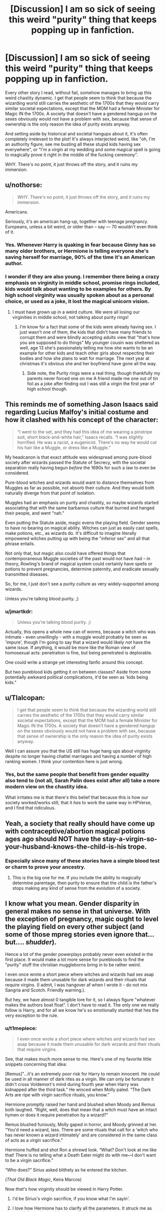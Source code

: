 #+TITLE: [Discussion] I am so sick of seeing this weird "purity" thing that keeps popping up in fanfiction.

* [Discussion] I am so sick of seeing this weird "purity" thing that keeps popping up in fanfiction.
:PROPERTIES:
:Author: RisingSunsets
:Score: 38
:DateUnix: 1481161253.0
:DateShort: 2016-Dec-08
:FlairText: Discussion
:END:
Every other story I read, without fail, somehow manages to bring up this weird chastity dynamic. I get that people seem to think that because the wizarding world still carries the aesthetic of the 1700s that they would carry similar societal expectations, except that the MOM had a female Minister for Magic IN the 1700s. A society that doesn't have a gendered hangup on the sexes obviously would not have a problem with sex, because that sense of ownership is the only reason the idea of purity exists anyway.

And setting aside by historical and societal hangups about it, it's often completely irrelevant to the plot! It's always interjected weird, like "oh, I'm an authority figure, see me busting all these stupid kids having sex everywhere", or "I'm a virgin at my wedding and some magical spell is going to magically prove it right in the middle of the fucking ceremony".

WHY. There's no point, it just throws off the story, and it ruins my immersion.


** u/nothorse:
#+begin_quote
  WHY. There's no point, it just throws off the story, and it ruins my immersion.
#+end_quote

Americans.

Seriously, it's an american hang-up, together with teenage pregnancy. Europeans, unless a bit weird, or older than -- say --- 70 wouldn't even think of it.
:PROPERTIES:
:Author: nothorse
:Score: 45
:DateUnix: 1481185348.0
:DateShort: 2016-Dec-08
:END:

*** Yes. Whenever Harry is quaking in fear because Ginny has so many older brothers, or Hermione is telling everyone she's saving herself for marriage, 90% of the time it's an American author.
:PROPERTIES:
:Author: FloreatCastellum
:Score: 38
:DateUnix: 1481186576.0
:DateShort: 2016-Dec-08
:END:


*** I wonder if they are also young. I remember there being a crazy emphasis on virginity in middle school, promise rings included, kids would talk about wanting to be examples for others. By high school virginity was usually spoken about as a personal choice, or used as a joke, it lost the magical unicorn vision.
:PROPERTIES:
:Author: papercuts187
:Score: 10
:DateUnix: 1481226438.0
:DateShort: 2016-Dec-08
:END:

**** I must have grown up in a weird culture. We were all losing our virginities in middle school, not talking about purity rings!
:PROPERTIES:
:Score: 3
:DateUnix: 1481227162.0
:DateShort: 2016-Dec-08
:END:

***** I'm know for a fact that some of the kids were already having sex. I just wasn't one of them, the kids that didn't have many friends to corrupt them and were blindly accepting adults view that "that's how you are supposed to do things" My younger cousin was sheltered as well, age 13 she's passionately telling me how she wants to be an example for other kids and teach other girls about respecting their bodies and how she plans to wait for marriage. The next year at christmas it's obvious she and her boyfriend have gone all the way.
:PROPERTIES:
:Author: papercuts187
:Score: 4
:DateUnix: 1481227762.0
:DateShort: 2016-Dec-08
:END:

****** Side note, the Purity rings were a real thing, though thankfully my parents never forced one on me A friend made me one out of tin foil as a joke after finding out I was still a virgin the first year of high school though.
:PROPERTIES:
:Author: papercuts187
:Score: 1
:DateUnix: 1481227896.0
:DateShort: 2016-Dec-08
:END:


** This reminds me of something Jason Isaacs said regarding Lucius Malfoy's initial costume and how it clashed with his concept of the character:

#+begin_quote
  “I went to the set, and they had this idea of me wearing a pinstripe suit, short black-and-white hair,” Isaacs recalls. “I was slightly horrified. He was a racist, a eugenicist. There's no way he would cut his hair like a Muggle, or dress like a Muggle.”
#+end_quote

My headcanon is that exact attitude was widespread among pure-blood society after wizards passed the Statute of Secrecy, with the societal separation really having begun /before/ the 1690s for such a law to even be considered.

Pure-blood witches and wizards would want to distance themselves from Muggles as far as possible, not absorb their culture. And they would both naturally diverge from that point of isolation.

Muggles had an emphasis on purity and chastity, so maybe wizards started associating that with the same barbarous culture that burned and hanged their people, and went "nah."

Even putting the Statute aside, magic evens the playing field. Gender seems to have no bearing on magical ability. Witches can just as easily cast spells, make potions, etc., as wizards do. It's difficult to imagine literally empowered witches putting up with being the "inferior sex" and all that phrase entails.

Not only that, but magic also could have offered things that contemporaneous Muggle societies of the past would not have had -- in theory, Rowling's brand of magical system could certainly have spells or potions to prevent pregnancies, determine paternity, and eradicate sexually transmitted diseases.

So, for me, I just don't see a purity culture as very widely-supported among wizards.

Unless you're talking blood purity. ;)
:PROPERTIES:
:Author: mistermisstep
:Score: 18
:DateUnix: 1481200333.0
:DateShort: 2016-Dec-08
:END:

*** u/jmartkdr:
#+begin_quote
  Unless you're talking blood purity. ;)
#+end_quote

Actually, this opens a whole new can of worms, because a witch who was intimate - even unwillingly - with a muggle would probably be seen as 'impure', though I'm going to say that a wizard would likely /not/ have the same issue. If anything, it would be more like the Roman view of homosexual acts: penetration is fine, but being penetrated is deplorable.

One could write a strange yet interesting fanfic around this concept.

But two pureblood kids getting it on between classes? Aside from some potentially awkward political complications, it'd be seen as 'kids being kids."
:PROPERTIES:
:Author: jmartkdr
:Score: 8
:DateUnix: 1481216079.0
:DateShort: 2016-Dec-08
:END:


** u/Tlalcopan:
#+begin_quote
  I get that people seem to think that because the wizarding world still carries the aesthetic of the 1700s that they would carry similar societal expectations, except that the MOM had a female Minister for Magic IN the 1700s. A society that doesn't have a gendered hangup on the sexes obviously would not have a problem with sex, because that sense of ownership is the only reason the idea of purity exists anyway.
#+end_quote

Well I can assure you that the US still has huge hang ups about virginity despite no longer having chattel marriages and having a number of high ranking women. I think your contention here is just wrong.
:PROPERTIES:
:Author: Tlalcopan
:Score: 23
:DateUnix: 1481166850.0
:DateShort: 2016-Dec-08
:END:

*** Yes, but the same people that benefit from gender equality also tend to (not all, Sarah Palin does exist after all) take a more modern view on the chastity idea.

What irritates me is that there's this belief that because this is how our society worked/works still, that it /has/ to work the same way in HPVerse, and I find that ridiculous.
:PROPERTIES:
:Author: RisingSunsets
:Score: 7
:DateUnix: 1481167287.0
:DateShort: 2016-Dec-08
:END:


** Yeah, a society that really should have come up with contraceptive/abortion magical potions ages ago should NOT have the stay-a-virgin-so-your-husband-knows-the-child-is-his trope.
:PROPERTIES:
:Score: 11
:DateUnix: 1481173347.0
:DateShort: 2016-Dec-08
:END:

*** Especially since many of these stories have a simple blood test or charm to prove your ancestry.
:PROPERTIES:
:Author: Llian_Winter
:Score: 8
:DateUnix: 1481178476.0
:DateShort: 2016-Dec-08
:END:

**** This is the big one for me. If you include the ability to magically determine parentage, then purity to ensure that the child is the father's stops making any kind of sense from the evolution of a society.
:PROPERTIES:
:Author: Amnistar
:Score: 10
:DateUnix: 1481216106.0
:DateShort: 2016-Dec-08
:END:


** I know what you mean. Gender disparity in general makes no sense in that universe. With the exception of pregnancy, magic ought to level the playing field on every other subject (and some of those mpreg stories even ignore that... but.... /shudder/).

Hence a lot of the gender powerplays probably never even existed in the first place. It would make a lot more sense for purebloods to find the "purity" stuff the christian muggleborns bring in to be rather weird.

I even once wrote a short piece where witches and wizards had sex asap because it made them unusable for dark wizards and their rituals that require virgins. (I admit, I was hangover af when I wrote it - do not mix Sangria and Scotch. Friendly warning.).

But hey, we have almost 0 tangible lore for it, so I always figure "whatever makes the authors boat float". I don't have to read it. The only one we really follow is Harry, and for all we know he's so emotionally stunted that hes the very exception to the rule.
:PROPERTIES:
:Author: UndeadBBQ
:Score: 10
:DateUnix: 1481196322.0
:DateShort: 2016-Dec-08
:END:

*** u/t1mepiece:
#+begin_quote
  I even once wrote a short piece where witches and wizards had sex asap because it made them unusable for dark wizards and their rituals that require virgins.
#+end_quote

See, that makes much more sense to me. Here's one of my favorite little snippets concerning that idea:

[Remus]"...it's an extremely poor risk for Harry to remain innocent. He could be used in all manner of dark rites as a virgin. We can only be fortunate it didn't cross Voldemort's mind during fourth year when Harry was kidnapped after the third task.” He winced when Molly paled. “The Dark Arts are ripe with virgin sacrifice rituals, you know.”

Hermione promptly raised her hand and blushed when Moody and Remus both laughed. “Right, well, does that mean that a witch must have an intact hymen or does it require penetration by a wizard?”

Remus blushed furiously, Molly gaped in horror, and Moody grinned at her. “You'd need a wizard, lass. There are some rituals that call for a ‘witch who has never known a wizard intimately' and are considered in the same class of acts as a virgin sacrifice.”

Hermione huffed and shot Ron a shrewd look. “What? Don't look at me like that! There is no telling what a Death Eater might do with me---I don't want to be a virgin sacrifice.”

“Who does?” Sirius asked blithely as he entered the kitchen.

(/That Old Black Magic/, Keira Marcos)

Now /that's/ how virginity should be viewed in Harry Potter.
:PROPERTIES:
:Author: t1mepiece
:Score: 17
:DateUnix: 1481208288.0
:DateShort: 2016-Dec-08
:END:

**** I'd be Sirius's virgin sacrifice, if you know what I'm sayin'.
:PROPERTIES:
:Score: 6
:DateUnix: 1481215931.0
:DateShort: 2016-Dec-08
:END:


**** I love how Hermione has to clarify all the parameters. It struck me as exactly how she would react to that information.
:PROPERTIES:
:Author: t1mepiece
:Score: 7
:DateUnix: 1481227337.0
:DateShort: 2016-Dec-08
:END:


*** Remember that the British muggleborns might not really be that fixated on purity either. It's really mostly the US among the western world that's fixated on virginity.
:PROPERTIES:
:Author: Starfox5
:Score: 13
:DateUnix: 1481219534.0
:DateShort: 2016-Dec-08
:END:

**** "Our ancestors came to America because they couldn't handle all the hot, steamy european sex"

citation: Eurotrip
:PROPERTIES:
:Author: UndeadBBQ
:Score: 7
:DateUnix: 1481219605.0
:DateShort: 2016-Dec-08
:END:


** Yeah its even worse when a girl's virginity is presented as a kind of special gift that she can bestow upon her suitor. For some reason that idea always strikes me as particularly icky.
:PROPERTIES:
:Author: Deathcrow
:Score: 19
:DateUnix: 1481189329.0
:DateShort: 2016-Dec-08
:END:


** I don't actually run into this that often. What kind of fics do you read?
:PROPERTIES:
:Author: Triliro
:Score: 14
:DateUnix: 1481161405.0
:DateShort: 2016-Dec-08
:END:

*** Roundabout Destiny by MaryRoyale had the weird purity halo in it (along with a lot of other nameless stories I've found that involve time travel into the past). Recently I found a fic called "Nobody cared" in which (amist tons of other problems) Gryffindors are all apparently rule-breaking bullies who get their prefect duties taken away because they have sex.

There was fic, I think it was called The Problem with Purity, which made sex this super important thing, although I'm less inclined to hate it since it /was/ technically a plot point.
:PROPERTIES:
:Author: RisingSunsets
:Score: 4
:DateUnix: 1481162550.0
:DateShort: 2016-Dec-08
:END:

**** I recently tried to reread TPwP and found I couldn't do it even though I enjoyed it the first time around. A few months ago I read an article about Elizabeth Smart, how worthless she felt after being raped, and the dangers of a society that places a high value on virginity. It really changed my perspective.

Before I found fics with emphasis on physical "purity" just eye-roll inducing but now I can't even read them. In my own fic, I changed a scene where a character is able to gather a rare potion ingredient related to unicorns because he was a virgin. Instead I made it so anyone could do it so long as they were "pure of heart". It's probably extreme of me, but I refuse to write anything that implies that being a virgin makes anyone extra special. Even something as silly as being able to collect fungus growing on top of some unicorn shit in the light of the full moon.
:PROPERTIES:
:Author: silentowl
:Score: 19
:DateUnix: 1481173906.0
:DateShort: 2016-Dec-08
:END:


**** u/Haelx:
#+begin_quote
  There was fic, I think it was called The Problem with Purity, which made sex this super important thing, although I'm less inclined to hate it since it was technically a plot point.
#+end_quote

It was a plot point, but Hermione was a huge mary sue, I tend to read Hermione centric fics and have read other with army sue Hermione, but in that one it was almost unbearable. I still finished it, but I really didn't like it that much.
:PROPERTIES:
:Author: Haelx
:Score: 1
:DateUnix: 1481234515.0
:DateShort: 2016-Dec-09
:END:

***** u/Lamenardo:
#+begin_quote
  army sue
#+end_quote

I know it's a typo, but this should be a trope. The girl who comes along and builds an army and knows military tactics and wars and stuff. I could see Ginny, Padma, Susan, being Army Sues in DH, or even HBP.
:PROPERTIES:
:Author: Lamenardo
:Score: 4
:DateUnix: 1481237336.0
:DateShort: 2016-Dec-09
:END:

****** Oops, good typo yeah ! I'd like to see an army sue, generally it's Ron who gets to do the army stuff and the one I read were relatively well done but still.
:PROPERTIES:
:Author: Haelx
:Score: 2
:DateUnix: 1481241006.0
:DateShort: 2016-Dec-09
:END:

******* Indeed, but being Ron, we know he's good at chess and Quidditch strategy, but he's not a war aficionado nor a great reader. We don't know much about Ginny, so it's plausible she also can strategize, but more importantly, could become war obsessed after her Diary experience. Padma is a smart girl we know little about, so it's conceivable to invent a grandfather who was high up in an army, and that she learnt heaps about battles and weapons and the good old days. Same with Susan, I don't see Amelia being the type to refuse to tell a kid war stories, and we could pretend other family members were retired Aurors from both wars. A half-blood might have a granddad each from magical and mundane ww2, who like to swap stories and teach young Junior who lost parents in volde's war all about battles and wars and fighting.

I like this one. An orphan raised by four world war vets jointly, from both sides - three fighters and a nurse. If only I could write, and actually knew anything about the military.
:PROPERTIES:
:Author: Lamenardo
:Score: 1
:DateUnix: 1481250707.0
:DateShort: 2016-Dec-09
:END:

******** You see, this kind of answer makes me kinda want to read outside of my habitual tropes. It could be great ! Super interesting. But with fan fiction (I read HP mostly, with a bit of Marvel CU on the side, for Loki), I don't really want to read anything that doesn't involve my favorite parings, and I like somewhat uncommon stuff (Hermione, with older guys, Snape, Lucius, and more importantly Voldemort/Tom Riddle). I haven't been reading FF for a long time but I think I kinda read almost everything I could about those pairings (definitively read everything readable, and even terrible fanfics with HG/TR or LV as a main pairing). But I can't find it in myself to read anything else. I tried, and will keep reading when I think about it, that fic about Neville and Ginny and the resto of Hogwarts during their 7th year. It seemed cannon, which I don't usually read, but it's the first time something different gave me interest. I'll keep trying ! It's such a wonderful fandom with a large range of stories, I know I'm missing out, I just have to try.
:PROPERTIES:
:Author: Haelx
:Score: 1
:DateUnix: 1481251105.0
:DateShort: 2016-Dec-09
:END:


** At least I've read far more teen sex god Harry than abstinence Harry.

When it comes to H/G relationships, Ginny generally had sex with Harry before age 15.

When Draco is the main character, the story line tends to get even more smuttier.
:PROPERTIES:
:Author: InquisitorCOC
:Score: 6
:DateUnix: 1481162111.0
:DateShort: 2016-Dec-08
:END:

*** Yeah, but it usually involved either the boys or Ginny and (occasionally) Hermione. The whole virgin/whore dichotomy.
:PROPERTIES:
:Author: RisingSunsets
:Score: 2
:DateUnix: 1481162629.0
:DateShort: 2016-Dec-08
:END:


*** And then there's that story which I'm re-reading for the thousandth time where Harry gets a blowjob off Hermione, aged 11...

Yes it's The Real Us...
:PROPERTIES:
:Author: GryffindorTom
:Score: -6
:DateUnix: 1481162254.0
:DateShort: 2016-Dec-08
:END:

**** Man I couldn't even get through that once. The whole "fantasy where I explain to everyone how clever I am shitty unfunny T-shirt wearing" chapter 1 just made me gag until I quit.

If there were 11 year old blowjobs I'm doubly glad I did so.
:PROPERTIES:
:Author: metaridley18
:Score: 7
:DateUnix: 1481177221.0
:DateShort: 2016-Dec-08
:END:


**** Your username quickly makes it to the top of my list of users I will never take recommendations from.

Don't get me wrong, whatever makes you happy,...

but /holy shit/, fam, what is it with you and those super trashy fics?
:PROPERTIES:
:Author: UndeadBBQ
:Score: 6
:DateUnix: 1481196505.0
:DateShort: 2016-Dec-08
:END:

***** I don't know much about him (other than that he was one of the Author AMA people), but I read part of one of his stories in which an underage Harry rapes an underage Hermione (and is still the good guy afterwards). In context, it's supposed to be justified (part of some weird ritual to make someone a slave because Hermione interferes in his life or something) but I think that he just has a different view on a lot of stuff like that.
:PROPERTIES:
:Author: waylandertheslayer
:Score: 5
:DateUnix: 1481222415.0
:DateShort: 2016-Dec-08
:END:


***** I was being sarcastic at the time.

Or is that against Reddit law?
:PROPERTIES:
:Author: GryffindorTom
:Score: 0
:DateUnix: 1481207941.0
:DateShort: 2016-Dec-08
:END:

****** No, but its difficult to deduct from text alone.

Also, whenever I see you recommend anything, its always those cliche ridden fics. No judging, whatever gets you going, but thats my observation.
:PROPERTIES:
:Author: UndeadBBQ
:Score: 7
:DateUnix: 1481210294.0
:DateShort: 2016-Dec-08
:END:

******* Well instead of moaning about whatever I recommend anything, or down voting, then consider this.

In canon, Ron was a git towards both Harry and Hermione. Dumbledore KNEW Harry was suffering at the hands of the Dursleys. And don't get me started on the cluster fuck that was the last two books plus that so called Epilouge.

I swear people only do this to me on here to make my blood pressure rise. If so there's only one way to sort it, Adios!
:PROPERTIES:
:Author: GryffindorTom
:Score: -7
:DateUnix: 1481211314.0
:DateShort: 2016-Dec-08
:END:

******** I really don't want to rise your blood pressure. I'm just taken aback and honestly curious as to why you seem to like fics like The Vanishing Cabinet, which you have praised as the best time-travel fic with a H/Hr pairing. I've read it for, I think, 3 chapters and was in a constant state of deja-vu. Its a fic written as if someone had taken some sort of ready-made copypasta template and just added a few details. I read almost exactly the same story at least two dozen times.

I say it again, I'm not judging and whatever floats your boat. I'm just honestly curious what you find endearing about these sort of fics.
:PROPERTIES:
:Author: UndeadBBQ
:Score: 7
:DateUnix: 1481212344.0
:DateShort: 2016-Dec-08
:END:


** ...So, am I the only that remembers Ron's fear of the whole "Scarlett woman" thing or something? Canonically, there is an issue with wanton sex.
:PROPERTIES:
:Author: Writer_Man
:Score: 7
:DateUnix: 1481187367.0
:DateShort: 2016-Dec-08
:END:

*** I think that's being labelled a gold digger/whore, not simply having sex. The implication there was, iirc, that Hermione wanted to sleep with famous wizards.
:PROPERTIES:
:Author: Starfox5
:Score: 6
:DateUnix: 1481188618.0
:DateShort: 2016-Dec-08
:END:

**** [[https://lmgtfy.com/?q=define%3A+scarlet+woman]] [[https://lmgtfy.com/?q=define%3A+promiscuous]]
:PROPERTIES:
:Score: 2
:DateUnix: 1481191094.0
:DateShort: 2016-Dec-08
:END:

***** Yes, sex for money. The implication being she's only after the celebrities because she'd get something for it.
:PROPERTIES:
:Author: RisingSunsets
:Score: 4
:DateUnix: 1481209041.0
:DateShort: 2016-Dec-08
:END:

****** Scarlet woman does not imply prostitution or status-seeking or gold-digging behaviour. Scarlet woman is old-speak for slut.
:PROPERTIES:
:Score: 3
:DateUnix: 1481209977.0
:DateShort: 2016-Dec-08
:END:

******* Scarlet woman can refer to: A prostitute. The Whore of Babylon, a figure in the Book of Revelation. Babalon, a figure in the mystical system of Thelema.

Literally in the definition.
:PROPERTIES:
:Author: RisingSunsets
:Score: 3
:DateUnix: 1481210095.0
:DateShort: 2016-Dec-08
:END:

******** Weird, why is it giving me a different definition? Today I learned way too much about the origins of a term that nobody actually uses.

The oxford dict gives me "A notoriously promiscuous or immoral woman"
:PROPERTIES:
:Score: 2
:DateUnix: 1481210154.0
:DateShort: 2016-Dec-08
:END:


** I haven't really seen too much of this, but that's probably because I usually read Slytherin centered fics. I do find the idea ridiculous though from the times I have come across it, especially when the whole chastity thing is taken further by the creation of anti-cheating spells/bindings.
:PROPERTIES:
:Author: m_aguilera
:Score: 6
:DateUnix: 1481162403.0
:DateShort: 2016-Dec-08
:END:


** Literally never run into this weird "purity" thing. But I will take your word for it.
:PROPERTIES:
:Author: Noexit007
:Score: 5
:DateUnix: 1481176694.0
:DateShort: 2016-Dec-08
:END:

*** I think it really depends on which pairing you're reading.
:PROPERTIES:
:Score: 2
:DateUnix: 1481211428.0
:DateShort: 2016-Dec-08
:END:


** Well, I have to point out that just having a woman as Prime Minister doesn't mean that the society has no hangups with regards to gender any more. India had Indira Gandhi (in the 60s, even, and then in the 70s again), but I really doubt anyone would claim with a straight face that India had no issues with gender back then. Of course, it doesn't mean that there have to be problems with sex.

I used a quite liberal wizard society - to the point that the wizards thought British muggles were prudes - in one story, to show that wizards didn't have to be stuck in the Victorian era. Of course, some critics thought that teenagers thinking a lot about sex, and talking a lot about sex, was "overdone" or "weird".
:PROPERTIES:
:Author: Starfox5
:Score: 10
:DateUnix: 1481189204.0
:DateShort: 2016-Dec-08
:END:

*** Those critics obviously had a quite different high school experience than I did.
:PROPERTIES:
:Author: t1mepiece
:Score: 5
:DateUnix: 1481227206.0
:DateShort: 2016-Dec-08
:END:


** While people misunderstanding the difference between an 'alternate secret society' and 'ye olden days' in relation to the wizarding world plays a significant role, I think the real problem simply lies in where people draw their inspiration from when writing. Specifically, people tend to write about things they are either familiar with or dream about. The latter produces the fantastical and irreverent wish-fulfillment adventure-type fics while the former produces the more introspective and slice-of-life type fics. When you read about the main character having harems and everyone fucking like rabbits the writer is drawing on that second source of inspiration. On the other hand, when you read a story where the characters are all sexually repressed virginity worshipers the writer is drawing on that first source of inspiration because, unfortunately, such attitudes are still prevalent in many parts of society, thus people write about it.
:PROPERTIES:
:Author: A_Rabid_Pie
:Score: 5
:DateUnix: 1481180842.0
:DateShort: 2016-Dec-08
:END:


** i always wondered if the characters would have been having sex if it wasn't a kids story. as for the aesthetic, loads of place in britain look like that.
:PROPERTIES:
:Author: tomintheconer
:Score: 3
:DateUnix: 1481194719.0
:DateShort: 2016-Dec-08
:END:


** Yeah I'm not a super big fan of chastity spells. Its in linkao3(of potions and wings) and linkao3(of purebloods and wings). I think its well explained here and the reason for the spell
:PROPERTIES:
:Author: rkent100
:Score: 2
:DateUnix: 1481166795.0
:DateShort: 2016-Dec-08
:END:

*** [[http://archiveofourown.org/works/4747178][*/Of Potions and Wings/*]] by [[http://www.archiveofourown.org/users/Sablesilverrain/pseuds/Sablesilverrain][/Sablesilverrain/]]

#+begin_quote
  Draco Malfoy is a submissive Faurae, and Severus Snape is a dominant. Draco wants Severus, and will do whatever it takes to get him.
#+end_quote

^{/Site/: [[http://www.archiveofourown.org/][Archive of Our Own]] *|* /Fandom/: Harry Potter - J. K. Rowling *|* /Published/: 2015-09-07 *|* /Completed/: 2015-12-05 *|* /Words/: 108179 *|* /Chapters/: 40/40 *|* /Comments/: 66 *|* /Kudos/: 531 *|* /Bookmarks/: 131 *|* /Hits/: 17360 *|* /ID/: 4747178 *|* /Download/: [[http://archiveofourown.org/downloads/Sa/Sablesilverrain/4747178/Of%20Potions%20and%20Wings.epub?updated_at=1480057414][EPUB]] or [[http://archiveofourown.org/downloads/Sa/Sablesilverrain/4747178/Of%20Potions%20and%20Wings.mobi?updated_at=1480057414][MOBI]]}

--------------

[[http://archiveofourown.org/works/5361428][*/Of Purebloods and Wings/*]] by [[http://www.archiveofourown.org/users/Sablesilverrain/pseuds/Sablesilverrain][/Sablesilverrain/]]

#+begin_quote
  Sequel to "Of Potions and Wings." Voldemort learns that Harry Potter is a Faurae, and devises a plan to deliver the Boy-Who-Lived straight into his hands.
#+end_quote

^{/Site/: [[http://www.archiveofourown.org/][Archive of Our Own]] *|* /Fandom/: Harry Potter - J. K. Rowling *|* /Published/: 2015-12-06 *|* /Completed/: 2016-10-26 *|* /Words/: 181554 *|* /Chapters/: 68/68 *|* /Comments/: 614 *|* /Kudos/: 965 *|* /Bookmarks/: 168 *|* /Hits/: 29217 *|* /ID/: 5361428 *|* /Download/: [[http://archiveofourown.org/downloads/Sa/Sablesilverrain/5361428/Of%20Purebloods%20and%20Wings.epub?updated_at=1477455354][EPUB]] or [[http://archiveofourown.org/downloads/Sa/Sablesilverrain/5361428/Of%20Purebloods%20and%20Wings.mobi?updated_at=1477455354][MOBI]]}

--------------

*FanfictionBot*^{1.4.0} *|* [[[https://github.com/tusing/reddit-ffn-bot/wiki/Usage][Usage]]] | [[[https://github.com/tusing/reddit-ffn-bot/wiki/Changelog][Changelog]]] | [[[https://github.com/tusing/reddit-ffn-bot/issues/][Issues]]] | [[[https://github.com/tusing/reddit-ffn-bot/][GitHub]]] | [[[https://www.reddit.com/message/compose?to=tusing][Contact]]]

^{/New in this version: Slim recommendations using/ ffnbot!slim! /Thread recommendations using/ linksub(thread_id)!}
:PROPERTIES:
:Author: FanfictionBot
:Score: 1
:DateUnix: 1481166837.0
:DateShort: 2016-Dec-08
:END:


*** Is it necessary to read the first one to understand the second? I'm not a Draco/Severus fan but I'll ship Voldemort with pretty much everyone.
:PROPERTIES:
:Author: LadySmuag
:Score: 1
:DateUnix: 1481168467.0
:DateShort: 2016-Dec-08
:END:

**** Yes. Without it, you will be lost. It sets up a lot of important plot in the first
:PROPERTIES:
:Author: rkent100
:Score: 1
:DateUnix: 1481168612.0
:DateShort: 2016-Dec-08
:END:


** I've come across this a fair bit, probably more than most since I use to crawl through the Harry/Daphne section quite a lot and you know how that nonsense is with how people portray pureblood ideology and purity and whatever. Rarely is it done right, and it's usually quite polarizing, either it's some huge deal, or no big deal at all. Personally, I don't really think it matters, so if it's not really relevant to a story (it shouldn't be), then there's no reason to bring it up at all.
:PROPERTIES:
:Author: Lord_Anarchy
:Score: 2
:DateUnix: 1481167150.0
:DateShort: 2016-Dec-08
:END:

*** I think my problem is that I've read a lot of fics in either Marauder era or earlier, Slytherin fics, political intruige etc. where the author thinks it's "cute" to have side bits where everyone's protecting the girl's virtue or whatever. And it's so common in the political fics that I just want to tear my hair out.
:PROPERTIES:
:Author: RisingSunsets
:Score: 4
:DateUnix: 1481167578.0
:DateShort: 2016-Dec-08
:END:


** I don't know, ownership aside, with such an emphasis on blood purity and blood status, the importance of ensuring offspring is actually yours could easily lead to that kind of 'purity' culture. You don't want any half-blood bastards or a witch passing off a child as not yours if it's really the muggleborn down the street.
:PROPERTIES:
:Author: AntimonyPrince
:Score: 2
:DateUnix: 1481259363.0
:DateShort: 2016-Dec-09
:END:

*** As stated by tons of other people here, it would be pretty easy with magic to know if this kid is yours or not. Infidelity as an excuse doesn't apply.
:PROPERTIES:
:Author: RisingSunsets
:Score: 2
:DateUnix: 1481263779.0
:DateShort: 2016-Dec-09
:END:

**** Perhaps, but the illusion of infidelity could easily make someone's stock drop. Look at how often in fandom people comment on Narcissa, and her odd blonde hair and different naming scheme.

Besides, if there is magic to figure out if a child is yours, I can almost guarantee you some clever witch or wizard came up with a spell to hide the truth of it -- in actual traditional witchcraft beliefs in Europe, that was a common reason for women to go to the local man or woman who did charms and such.
:PROPERTIES:
:Author: AntimonyPrince
:Score: 3
:DateUnix: 1481264224.0
:DateShort: 2016-Dec-09
:END:


** I understand that from a logical, rule-based point of view it seems off, but from a more psychological view, I think it could still be justified. If you want to follow the whole old-school families, Lords and Ladies thing, wizards and witches were expected to be very composed and controlled, which is completely inconsistent with being okay with teenagers being dragged by their hormones into broom closets.

All it would take is a few kids confusing sex and feelings for their parents to see sex as something that corrupts their minds and makes them act stupid. Considering how hysterical wizards get, I can easily see them being very superstitious about how a sexual relationship can send you off the deep end, even if you can't get preggers or an STI (and we have no evidence that wizards can't get those).
:PROPERTIES:
:Author: maxxie10
:Score: 2
:DateUnix: 1481261773.0
:DateShort: 2016-Dec-09
:END:


** So putting it into a story where it doesn't provide some kind of benefit to the story is just bad writing, I'll give you that. However, the idea that because they had a minister of magic that was female in the 1700s doesn't mean they don't have gendered hang ups on the sexes AND even if it did, not having issues with gender doesn't mean you don't have issues with sex. The idea of a purity spell seems ridiculous to us, but at the same time, less than 200 years ago, putting the bedsheet to hang outside a house after a wedding night to show bloodstains was a legitimate thing....
:PROPERTIES:
:Author: Amnistar
:Score: 4
:DateUnix: 1481163486.0
:DateShort: 2016-Dec-08
:END:

*** This gets more hilarious when you know that the hymen does NOT break nor is sex painful the first time you have sex if you're properly prepared for it, so a helluva lot of people must have been doping the bedsheets so the neighbors wouldn't gossip.

Source: myself and my intact though well used internal genitalia.
:PROPERTIES:
:Score: 9
:DateUnix: 1481172226.0
:DateShort: 2016-Dec-08
:END:

**** And it doesn't help that the average level of sex education nowadays is somewhere beneath the basement. The stupid perception that sexuality is shameful for girls and women does not help it any either as that, combined with the above, results in eternal perpetuation of harmful nonsense.

Source: My sex education amounted to my being afraid of hurting myself with something stupid and thus asking around about anything and everything the girls around me were talking about until I got answers of some worth; it took years, by the way, and the fact I hadn't done anything stupid in the meantime is probably a small miracle; it also made many people comment ... badly on the fact that I wanted to know, because why not, let's shame a girl to death.
:PROPERTIES:
:Author: Kazeto
:Score: 1
:DateUnix: 1481244909.0
:DateShort: 2016-Dec-09
:END:


** I found one case in which purity was done in a moderately interesting way. Not having sex by the age of seventeen made you a Pure Adult, with a bevy of associated powerups. Perhaps one person per century made it to Pure Adult status.

The story is more about social relationships than anything else, and conflicts that can be resolved with power aren't the focus, but there's a fair bit of power creep. That can be grating. It also suffers from the standard problems in powerful!Harry stories: the protagonist is the only one who does anything proactive, can do no wrong, and can defeat Voldemort without the Dark Lord managing to get a shot off.

Refreshingly, it's Hermione, not Harry, who gains all these benefits. Hermione's the second most popular target for that, but that still leaves like fifty powerful!Harry stories per powerful!Hermione story.

linkffn(The Problem with Purity)
:PROPERTIES:
:Score: 1
:DateUnix: 1481216474.0
:DateShort: 2016-Dec-08
:END:

*** u/boomberrybella:
#+begin_quote
  Perhaps one person per century made it to Pure Adult status.
#+end_quote

Just one per century? That doesn't seem realistic. I'd imagine a good amount of people would abstain for that power.
:PROPERTIES:
:Author: boomberrybella
:Score: 8
:DateUnix: 1481222258.0
:DateShort: 2016-Dec-08
:END:


*** I've read it...

Besides the premise, which was interesting if a little poorly executed, it was a horribly abusive Snape/Hermione (and I love Snape/Hermione), no believable plot setup for Harry/Draco, and really weird Animagus dynamic.

It was okay, but I'm not going to open it again.
:PROPERTIES:
:Author: RisingSunsets
:Score: 3
:DateUnix: 1481224219.0
:DateShort: 2016-Dec-08
:END:

**** Agreed on all counts, except that when I'm sufficiently tired of Harry Potter, it's a change of pace.
:PROPERTIES:
:Score: 1
:DateUnix: 1481233381.0
:DateShort: 2016-Dec-09
:END:


*** [[http://www.fanfiction.net/s/4776976/1/][*/The Problem with Purity/*]] by [[https://www.fanfiction.net/u/1341701/Phoenix-Writing][/Phoenix.Writing/]]

#+begin_quote
  As Hermione, Harry, and Ron are about to begin their seventh and final year at Hogwarts, they learn some surprising and dangerous information regarding what it means to be Pure in the wizarding world. HG/SS with H/D. AU after OotP.
#+end_quote

^{/Site/: [[http://www.fanfiction.net/][fanfiction.net]] *|* /Category/: Harry Potter *|* /Rated/: Fiction M *|* /Chapters/: 62 *|* /Words/: 638,037 *|* /Reviews/: 4,912 *|* /Favs/: 4,453 *|* /Follows/: 1,340 *|* /Updated/: 12/30/2009 *|* /Published/: 1/7/2009 *|* /Status/: Complete *|* /id/: 4776976 *|* /Language/: English *|* /Genre/: Romance/Friendship *|* /Characters/: Hermione G., Severus S. *|* /Download/: [[http://www.ff2ebook.com/old/ffn-bot/index.php?id=4776976&source=ff&filetype=epub][EPUB]] or [[http://www.ff2ebook.com/old/ffn-bot/index.php?id=4776976&source=ff&filetype=mobi][MOBI]]}

--------------

*FanfictionBot*^{1.4.0} *|* [[[https://github.com/tusing/reddit-ffn-bot/wiki/Usage][Usage]]] | [[[https://github.com/tusing/reddit-ffn-bot/wiki/Changelog][Changelog]]] | [[[https://github.com/tusing/reddit-ffn-bot/issues/][Issues]]] | [[[https://github.com/tusing/reddit-ffn-bot/][GitHub]]] | [[[https://www.reddit.com/message/compose?to=tusing][Contact]]]

^{/New in this version: Slim recommendations using/ ffnbot!slim! /Thread recommendations using/ linksub(thread_id)!}
:PROPERTIES:
:Author: FanfictionBot
:Score: 1
:DateUnix: 1481216498.0
:DateShort: 2016-Dec-08
:END:


** Honestly sex in fanfiction rarely adds anything to begin with, and in fact usually starts killing the plot. Now this isn't to say it can't add something, just that it usually doesn't.

For every well written romance or drama that uses sex tastefully to build up the plot we have hundreds fics that implode after it's brought in. Obviously this doesn't include smut-fics, where sex is the whole premise.

The virgin detecting magical wedding is a god awful trope, I will give you that. But, authority figures preventing their charges from having sex should 100% be a thing. Between maturity, potential sexual assault, rape, and pregnancy the staff at Hogwartz better damn well be actively discouraging it on premise. Of course, proper education into the matter should be offered.

Sorry, rambled for a long while their, but when it comes down to it, overall I feel sex is rarely used well in stories, nor is sex prevention used well. In 99% of stories honestly it should never come up, and if it does it honestly shouldn't be a big focus. Acknowledge that it's happening, we don't need to read several chapters about hooking up in closets, or of professors patrolling the hallways.
:PROPERTIES:
:Author: Evilsbane
:Score: 1
:DateUnix: 1481212403.0
:DateShort: 2016-Dec-08
:END:

*** Discouraging sex is stupid. Teenagers will be teenagers, and in a boarding school, things will happen. You want teenagers to come to your staff if something went wrong, and discouraging sex means they are less likely to, leading to rape and such being hiddenl
:PROPERTIES:
:Author: Starfox5
:Score: 7
:DateUnix: 1481219668.0
:DateShort: 2016-Dec-08
:END:

**** What are you talking about, you should absolutely discourage sex in a school full of children. I am not saying you should punish the students harshly or anything like that. But a good education into the matter, trying to discourage it from happening through said education, and an open door policy are all responsible things that should be used.

No sane administrator wants children to be running around having sex. The consequences are life altering if something goes wrong.
:PROPERTIES:
:Author: Evilsbane
:Score: 2
:DateUnix: 1481221738.0
:DateShort: 2016-Dec-08
:END:

***** Teenagers will be having sex. Trying to discourage that is stupid since it will cause them not to trust your staff - which is something you want to avoid.

Are you American, by chance?
:PROPERTIES:
:Author: Starfox5
:Score: 7
:DateUnix: 1481227613.0
:DateShort: 2016-Dec-08
:END:

****** I am not the person you are replying to, but I do think that it should actually be discouraged.

That said, it should not be done by saying that sex is evil and stuff, but rather by talking about the possible consequences and showing sex as something that should not be done unless one is ready to accept the consequences and pay for whatever mistakes were made; obviously, talking about alternatives (i.e. masturbation) at the same time would also be necessary. So more of a “please do not do this if you are not really ready, you can harm yourself that way; here, this is what you need to know to be ready” thing.

Because really, I think that in a lot of cases sex education as it is fails both in teaching about masturbation as a thing that is normal and acceptable (especially when it comes to girls) and about the fact that sex can have consequences, long-lasting ones, and some commonly thought to be working ways to prevent those are nothing more than misconceptions, traps for those who do not know better (like the whole “you can't get pregnant if you are a virgin” nonsense, in many cases sex education does not explicitly address stuff like that).

Edit: And when I said “discouraged”, I meant by comparison, by presenting it as something with possible consequences and with actual alternatives (masturbation) that do not have those consequences, and as something that should be taken at one's own pace rather than rushed because “everyone does it”; not explicitly by saying things that are blatantly false or by shaming the kid for thinking about it because that's probably the second worst idea there is (the worst idea period being not to tell them anything about sex).
:PROPERTIES:
:Author: Kazeto
:Score: 2
:DateUnix: 1481245565.0
:DateShort: 2016-Dec-09
:END:

******* So, should we "discourage" sports too, since if you have an accident on the field you can ruin your life or even die? What about driving? Why should kids learn how to drive if they can kill themselves and others in accidents?

See what happens if you actually think your argument through?

We teach people how to do it safely, and then let them do it. Sports, driving, or sex - it's the same, just the age at which you start differs.
:PROPERTIES:
:Author: Starfox5
:Score: 2
:DateUnix: 1481267433.0
:DateShort: 2016-Dec-09
:END:

******** u/Kazeto:
#+begin_quote
  See what happens if you actually think your argument through?
#+end_quote

Yes. You still get people who don't give a damn and just want to put you down because it makes them feel better.

#+begin_quote
  We teach people how to do it safely, and then let them do it. Sports, driving, or sex - it's the same, just the age at which you start differs.
#+end_quote

This is the very thing I effing recommended. Tell them to wait until they learn, immediately teach them, and then let them choose. But no, you had to get oh-so-righteous and decide that what I wrote was that we should tell them that sex is evil.

By the way, considering that my point basically amounts to “teach them of the risks and how they can prevent those”, your examples are crap because any trainer worth their money does discourage people who don't know anything from going into serious training without learning about it and we do teach people how to drive before letting them do it. And yes, I am aware that the examples you used reinforce what you said, but since this is the very same thing I said and you are /disagreeing/ with me, it makes the examples crap for the purpose of showing that I am wrong. Because I am not.
:PROPERTIES:
:Author: Kazeto
:Score: 0
:DateUnix: 1481282751.0
:DateShort: 2016-Dec-09
:END:

********* As long as you think DISCOURAGING sex is fine, you're wrong. All the stuff about teaching and educating kids simply rings false as long as you start with that line.
:PROPERTIES:
:Author: Starfox5
:Score: 1
:DateUnix: 1481286723.0
:DateShort: 2016-Dec-09
:END:

********** Considering I wasn't talking about discouraging sex per se, but rather about discouraging it before one is ready alongside providing appropriate education on the topic, I am not wrong according to what you say /so do stop for a moment and stop automatically disagreeing, for insanity's sake/.

Many people give in to peer pressure even though they are not ready because they do not know better and because nobody who knows actually told them anything. Some of them come to regret it. In my whole life, I did actually teach one person, personally, about sex and sexuality and all that stuff, and after a few years this person---unless you want to accuse her of being a liar---is both grateful to me and satisfied with her sex life; and yes, I did tell her that I personally discourage having sex if she does not feel ready, which was the kind of discouragement I was talking about from the very beginning but you did not notice it for whatever reason.
:PROPERTIES:
:Author: Kazeto
:Score: 1
:DateUnix: 1481319503.0
:DateShort: 2016-Dec-10
:END:

*********** If you want to discourage sex before people are ready, then say so. Add that qualifier. I'd not be bothered by "I think you have to discourage sex before you people are ready for it", but you didn't say that.
:PROPERTIES:
:Author: Starfox5
:Score: 0
:DateUnix: 1481326723.0
:DateShort: 2016-Dec-10
:END:

************ I did, actually.

Here's the quote from the very first comment of mine in this chain:

#+begin_quote
  So more of a “please do not do this if you are not really ready, you can harm yourself that way; here, this is what you need to know to be ready” thing.
#+end_quote
:PROPERTIES:
:Author: Kazeto
:Score: 1
:DateUnix: 1481328213.0
:DateShort: 2016-Dec-10
:END:

************* So, why start with "it should be discouraged"?
:PROPERTIES:
:Author: Starfox5
:Score: 0
:DateUnix: 1481389196.0
:DateShort: 2016-Dec-10
:END:

************** Because the overall tone is closest to discouraging: since many teenagers who do not have anyone to educate them do encourage their peers to not care how ready they are and just do it because why not, I believe it is worth it to mention when providing the education in question that they should not do it if they are not ready to provide a counter to that recklessness, which in my opinion makes the overall tone of it closer to discouraging than neutral because there's no mention that they should do it if they do feel ready to balance it (as I do not believe such a mention to be necessary if a thorough education---including the fact that sex can be pleasurable and there's nothing wrong or shameful with it “just because”---is provided).

Many teenagers are unsure of many things, including how ready they are to get intimate with someone else. Many of their peers encourage them because there's nothing for them to gain from discouraging, but if they do fall for that before they actually are ready they may---though they also may not, it depends on a lot of stuff---regret it. The adults around them in many cases discourage it in a destructive way, by presenting sex as evil or shameful or both; it is discouragement of the kind many people think about the most, true, and it's fairly useless to be honest. Then you have the people who say it's the girl's own choice; while the fact that they do not try to shame the kids or pull them into sex is commendable in itself, for those who don't really know what they want and how they feel it provides nothing, and the peer pressure trying to sweep them remains. That is why I believe it to be worth it to say that “I think they should not do it if they do not feel ready”; it is discouragement of a kind, sure, but it also says that the choice is completely theirs to make once they feel they are ready, and it provides them with /something/ to catch onto if they don't really want to be swept by peer pressure and do it “because everyone else does”; and if coupled with actual sex education worth something, it also means giving them some means with which they could judge if they do feel ready.

That is why.
:PROPERTIES:
:Author: Kazeto
:Score: 0
:DateUnix: 1481407344.0
:DateShort: 2016-Dec-11
:END:

*************** Sounds far too defensive to be taken seriously. If it's OK to do, and can be done safely, then there's no need to discourage it. It's really like driving and sports, and many other things.
:PROPERTIES:
:Author: Starfox5
:Score: 0
:DateUnix: 1481416721.0
:DateShort: 2016-Dec-11
:END:

**************** Except for the possible consequences. About which the adults are wont not to talk because so many think it's better to shame it all or present it as evil, and the other teenagers don't talk because they simply do not know.

And right now I think it's quite likely that your perception of it as “defensive” is caused by you being biased after this whole stupid chain of comments where you were mostly just automatically disagreeing. Or maybe you simply live in a place where sex education isn't a complete mess and so there is no need to do what I am talking about, but considering that I'd explained myself and you still do not see it I am inclined to believe in the first one.

Anyway, I won't reply to that chain of comments anymore as that would be completely unproductive, what with the fact that there's nothing more any of us can add to actually make this discussion progress, so that's that.
:PROPERTIES:
:Author: Kazeto
:Score: 0
:DateUnix: 1481418952.0
:DateShort: 2016-Dec-11
:END:

***************** Well... I'm from Switzerland, so, yes, Sex Education is not a damn mess here. And I call your arguments defensive because you simply can't get a "Sex is not bad" line out. You keep trying to justify discouraging it. That's a bad thing, since it perpetuates the attitude that sex is bad.
:PROPERTIES:
:Author: Starfox5
:Score: 0
:DateUnix: 1481451034.0
:DateShort: 2016-Dec-11
:END:

****************** And you once again keep ignoring parts of the comments I wrote, which means your messages indeed are biased. Time and again I wrote that one should not try to say the very same thing you are accusing me of continuing to say.

Sex isn't bad. There you effing have it. And I am really tired of your cherry-picking of what I wrote and not paying attention at all to the rest of what I wrote, especially when it means picking one sentence in a twenty-sentence comment and treating it as if it were the entirety of it. Tired enough that I wrote back despite previously writing that I will not.
:PROPERTIES:
:Author: Kazeto
:Score: 1
:DateUnix: 1481462656.0
:DateShort: 2016-Dec-11
:END:

******************* You don't get that if you don't think that sex should be discouraged, then shouldn't say it should be discouraged. And if you did, you could, instead of typing pages of justifications, simply say "I shouldn't have worded it like that". Trying to justify something you don't mean just comes over as meaning it.
:PROPERTIES:
:Author: Starfox5
:Score: 0
:DateUnix: 1481463902.0
:DateShort: 2016-Dec-11
:END:

******************** And you do not get the fact that you could have commented on that earlier instead of replying to one word “discouraged” as if the rest of the message wasn't there, then chiding me for not writing something that I showed you I did actually write but you didn't read, and then not even acknowledging your mistake here.

Look, what I know by now is that it all boils down to the difference in circumstances: Where you live sex education is---assuming it is as you wrote it is---comprehensive and actually useful, making it unnecessary to discourage anything because the kids know what they ought to know, and were you to actually write about that I would have admitted that. But where I live it isn't so, meaning that the only thing the kids hear is other kids pressuring them into that regardless of how they feel about it, and most adults telling them that sex is bad and shameful, making the situation far more complicated and in my opinion making it necessary to tell them that no, sex is not bad, and yes, you should not do it if you do not think yourself ready.

I did say why I think it is necessary to provide them with an alternative. You could have questioned its necessity, but instead you called it all defensive and decided that you are done. I did mention, time and again, that I think sex should not be shamed or said to be evil, and yet you acted as if I never wrote that. I did write that the discouraging should take the form of telling them not to do it if they do not feel ready but not telling them that they simply shouldn't, but you acted as if I didn't for how many messages? And you never acknowledged that you missed that one, or if you did then you never showed it. You could have written that I hid it in a wall of text so you missed it, or you could have written “sorry, I missed it”, and I would have understood because mistakes happen and sometimes on both sides. But you didn't do any of that. Heck, if your first reply concentrated on that one and went about the semantics of calling that discouraging, this discussion would have turned out much more constructive too, because whether or not one calls something like that discouragement or not is up to the person and I would have understood and possibly even admitted that I shouldn't have used such a word for it because the other party felt the word unsuited. But, again, that didn't happen and instead of replying to the core of the message you concentrated on the word “discouragement” to an unhealthy degree. And most of all, I did write, at the very beginning and then mentioned it again and again, that it is all because sex education where I am is a useless mess and the adults in general simply do not want to talk to kids about it. And yet you chose to not see that either.

Frankly, with all that, throughout the entirety of this “discussion” it felt as if you weren't replying to anything I wrote, but as if I was instead some kind of stand-in for people who are trying to shame sex where you live and who annoyed you. I can understand that as I get that people can get emotional about things of this kind when others are being irrational, but I tried to explain myself and again and again instead of addressing /what I wrote/ you replied to ... something else, cherry-picking stuff in a way that made a lot of our comments pretty much a waste of everyone's time. Do look at it from that perspective and tell me, would a little bit of annoyance at my side not be justifiable right now? Even now, you boil it down to “you don't get”, but have you ever, at any point of this discussion, actually read the entirety of the comments I wrote and tried to look at them with what information I gave you instead of with what you see in your country? Because to me it looks like you didn't even try to do that and as if all I did was a wasted effort because the other party decided not to actually read anything and then by the point they maybe did they'd already decided that since we were disagreeing for so long there simply cannot be anything right in anything I say. It does not feel good, let me tell you. It feels like I'd wasted time and effort. And this isn't the first time I'd seen you do something like that with some kind of discussion, nor am I the first recipient of such an approach.
:PROPERTIES:
:Author: Kazeto
:Score: 1
:DateUnix: 1481468144.0
:DateShort: 2016-Dec-11
:END:

********************* I read them - but why should I answer to stuff I agree with? My whole damn point was that sex shouldn't be discouraged, and starting a post with that line was simply more fuel for the idiots who think so. As is trying to justify the whole sham. If you write page-long diatribes about how sex ed should be good and why sex when ready shouldn't be discouraged, then why can't you simply say "sex shouldn't be discouraged"?

My entire point was that you led with one stupid line, which coloured your whole post.
:PROPERTIES:
:Author: Starfox5
:Score: 0
:DateUnix: 1481468844.0
:DateShort: 2016-Dec-11
:END:

********************** u/Kazeto:
#+begin_quote
  I read them - but why should I answer to stuff I agree with?
#+end_quote

Because that's usually what you are do when you disagreed with something else.

#+begin_quote
  My entire point was that you led with one stupid line, which coloured your whole post.
#+end_quote

Again, you could have told me that I should have put it differently, then, instead of treating it as if that was the core of the message. And you say it coloured it, the possibility of which I will not dispute, but later on you chided me for not writing things that I actually did write and you concentrated on the word to a degree that would make any external observer agree that it's not about the word colouring anything.

That does not make for a healthy discussion, and though I will accept that I might have put it differently and that at least some of the fault lies on me, the way you replied to it makes the lion's share of it go to you. You could have acted in many ways that would have made for a better discussion, but instead you chose the one way that showed you as not trying to actually reply to my comment. Indeed, you say you agreed with some of what I wrote, and it took how many comments exchanged for me to get you to stop talking about this one part to the exclusion of everything else and doing it in a way that could be construed as you disagreeing with all of what I wrote?

So, again, while I do accept I could have done it better, I put a lot of the blame for what happened on you.
:PROPERTIES:
:Author: Kazeto
:Score: 1
:DateUnix: 1481472078.0
:DateShort: 2016-Dec-11
:END:

*********************** I agreed with your points about sex ed being needed early on, in that people should not have sex when they are not ready for it. After that I focused on the one thing I disagreed with. A point you kept reinforcing and justifying.
:PROPERTIES:
:Author: Starfox5
:Score: 0
:DateUnix: 1481479692.0
:DateShort: 2016-Dec-11
:END:

************************ Because you went about it all wrong. Do note your first reply, in which you acted as if I wrote that it should be discouraged regardless of the circumstances, which simply isn't true. Then note the fact that later on you wrote that I didn't write something that I have already written, more than once, and later it happened again with something else that I'd also already written; and none of those things you'd actually addressed, outside of giving the word “defensive” with no reasoning that led you to such judgment. This is your first reply to mine:

#+begin_quote
  So, should we "discourage" sports too, since if you have an accident on the field you can ruin your life or even die? What about driving? Why should kids learn how to drive if they can kill themselves and others in accidents?

  See what happens if you actually think your argument through?

  We teach people how to do it safely, and then let them do it. Sports, driving, or sex - it's the same, just the age at which you start differs.
#+end_quote

You wrote in your previous comment that it is all because the initial sentence of my first comment coloured the perception, but your replies could very easily have been construed to focus on that one sentence to the exclusion of anything else.

You did not actually address the rest of the message, the core part of it, nor did you agree about anything here. No, this very message centres just on the word “disagreement”, and just like you say my one sentence coloured the conversation from my side, so has this comment from your side. And allegedly by that point you knew that the word “disagreement” was not what I meant and that it was just unfortunate phrasing; if so then this is the very worst course of action you could have chosen because if you really knew then this message of yours, as one that does not actually address what I wrote and implies that I had not been thinking at the same time, can be taken as rude and condescending. And, again, we are talking about the impressions being coloured, so take that and think for a moment why would I not try to justify what I said earlier and that maybe if you did not concentrate on that one stupid word to such an unhealthy degree this conversation could have actually been productive and instead it isn't.
:PROPERTIES:
:Author: Kazeto
:Score: 1
:DateUnix: 1481480345.0
:DateShort: 2016-Dec-11
:END:

************************* Because you started with "I am not the person you are replying to, but I do think that it should actually be discouraged." and entered a conversation which was basically me vs. someone who thinks sex is bad.

And what exactly could have been productive there? As far as I can tell, we both agree that teenagers should get good sex ed, and that sex is not bad when people are ready for it.
:PROPERTIES:
:Author: Starfox5
:Score: 1
:DateUnix: 1481489070.0
:DateShort: 2016-Dec-12
:END:

************************** u/Kazeto:
#+begin_quote
  Because you started with "I am not the person you are replying to, but I do think that it should actually be discouraged." and entered a conversation which was basically me vs. someone who thinks sex is bad.
#+end_quote

And yet I explained in the next paragraph that I do not mean it in the same way that the other person. You seem to have missed that, but you claim to have known. You acted as if I treated sex as bad despite the fact that more than once I wrote that I object to shaming it and treating it as “evil” which as far as I know counts as the same thing, and again you claim to have known what I meant. You say that you agreed to the “they shouldn't do it if they don't feel ready” thing, and yet you continued to go on about how I am wrong about discouraging it when I wrote that this is the one form of discouragement I support at all. My latter reasoning for why I called that particular thing a “discouragement” you called “defensive”, without giving any reasoning for it; this does not at all support your claim of agreeing with it, neither of those acts does. Twice, you have said that I did not write things that I wrote, as if that was a way to prove me wrong, and yet again there is the claim that you knew what I wrote.

We started from a difference of opinion. My first line wasn't the best, not even close to it. But then so was your first reply, whilst the latter part of my comment, the core part of it, was not as bad. And your claim that you knew, when you acted as if you had no idea, makes what happened worse because it means that you knew I did not mean what you wrote I meant with your cherry-picked stuff and tried to prove I am wrong for. And this---knowing that someone does not mean what you imply they mean and then getting onto their case for what you know they do not mean---is something I do not believe proper for an actual discussion, but rather an underhanded way to undermine someone.

#+begin_quote
  And what exactly could have been productive there? As far as I can tell, we both agree that teenagers should get good sex ed, and that sex is not bad when people are ready for it.
#+end_quote

It could have ended after one reply, maybe two, with both of us agreeing to that, maybe disagreeing to the reason for me classifying what I did as “discouraging”, and not wasting time on a useless back-and-forth “no, you” thing that this became. I believe that in comparison this would have been much more productive than what we got simply because of lack of stupid disagreements over things that you claim you knew were expressed with the wrong words and yet acted as if you didn't.

Look, I really do get that I could have worded it much better. I do, really. But the same thing /really/ applies to you, especially with your claim to have known what I meant when you were replying. I did not know what you meant when you started acting the way you have, and so I replied with what I replied, some of it wrong (I do admit my second comment was aggressive, which was justifiable considering the circumstances but not excusable), but if you really knew then at any point you could have stopped the very thing that was happening. You did not. /That/ is a failure in communication, and that one is on you, no matter what was wrong with my replies. And honestly, right now I am continuing because I have seen a few discussion chains go to a weird place because you acted in a way similar to that, so I am writing to say that please do stop that and reply to what actually is meant when you /know/ the other person has failed to convey their ideas, rather than replying to a few words taken out of the context and meaning you know about which then results in nothing useful.

I do know I made mistakes here, sure. I could have not made my second comment what it was; I could have tried to reply differently than I have; I could have not used the same opening sentence for the first comment of mine that I have. But I know you also made mistakes. Are you capable of admitting to /that/? Because so far it does not appear to me so, and that is the core of the problem we got to now, or at least I think we did.
:PROPERTIES:
:Author: Kazeto
:Score: 1
:DateUnix: 1481493341.0
:DateShort: 2016-Dec-12
:END:

*************************** My goal was to get you to rescind the "sex should be discouraged" line. I also think I was quite clear about that. You even commented that I fixated on that line. A line which you defended stubbornly and weirdly. And that I did not understand.

Could I have worded that better? Probably. I could have let the matter drop too. I could have written "Well, starting a long post with a statement you don't actually mean is a bad idea", or something like that.
:PROPERTIES:
:Author: Starfox5
:Score: 1
:DateUnix: 1481546558.0
:DateShort: 2016-Dec-12
:END:


****** There is a rather large difference between knowing something is going to happen, and being ok with it. Yes, students will get into things they really shouldn't. No, it is not ok for teachers to ignore or encourage such a thing. They have a responsibility to get students through their halls as safe as possible. Education is key. Almost as important though is taking precautions to try to make it happen less. Sure, the determined ones will find a way, but if they can cut down on sex in school then there will be less incidence at school. Give the kids the tools to be safe, make sure they know that their could be consequences, STD's, Pregnancy, make sure they know that sex isn't the end all be all of relationships, make sure they have a healthy attitude, yes it feels awesome, no it doesn't mean love. Tell them to not do it at school. I don't feel like it's that crazy of a concept.

As for your question, how weird that you would even ask it. I feel like there is not real good answer to it, because either way I am advancing a weird stereotype. I will say that usually when America comes up in these sort of things it's because of lack of education, which is absolutely not what I am encouraging. Education is the first and most powerful tool when it comes to preventing teen pregnancy and disease.
:PROPERTIES:
:Author: Evilsbane
:Score: -4
:DateUnix: 1481228804.0
:DateShort: 2016-Dec-08
:END:

******* Indeed - they should be educated. But discouraging it? Trying to tell them that they shouldn't have sex? The age of consent in Europe is between 14 and 16.
:PROPERTIES:
:Author: Starfox5
:Score: 5
:DateUnix: 1481229903.0
:DateShort: 2016-Dec-09
:END:

******** And in the magical UK it seems like education is compulsory until 7th year. Get out, get a job, have as much wild and kinky sex as you want. As an adult you can deal with the consequences if any exist.
:PROPERTIES:
:Author: Evilsbane
:Score: -3
:DateUnix: 1481230313.0
:DateShort: 2016-Dec-09
:END:

********* I think that's your problem - you don't seem to accept that sex is not an adult thing.
:PROPERTIES:
:Author: Starfox5
:Score: 5
:DateUnix: 1481232298.0
:DateShort: 2016-Dec-09
:END:

********** I think that's your problem - you don't seem to accept that actions have consequences, and educators are responsible for their wards.
:PROPERTIES:
:Author: Evilsbane
:Score: 0
:DateUnix: 1481233122.0
:DateShort: 2016-Dec-09
:END:

*********** Indeed, actions have consequences. And an educator trying to teach his wards that sex is bad should suffer the consequences since he is failing his wards, and badly at that.
:PROPERTIES:
:Author: Starfox5
:Score: 5
:DateUnix: 1481237751.0
:DateShort: 2016-Dec-09
:END:

************ Hmmm, I think we have run the gambit. We are now at twisting each other's words. So, good conversation hope you do well in your pursuits.
:PROPERTIES:
:Author: Evilsbane
:Score: 2
:DateUnix: 1481240452.0
:DateShort: 2016-Dec-09
:END:


***** Of course they don't want their students having sex. But will telling them not to do it stop them? No.

The best way to approach this problem is teaching kids about how to have sex safely, that's it's okay to have sex and it's okay not to be ready or not want to, that having sex is something natural.

Telling them not do it will not help because sex feels good and they are hormonal teenagers. Abstinence only does not work.
:PROPERTIES:
:Author: HateIsExhausting
:Score: 3
:DateUnix: 1481242742.0
:DateShort: 2016-Dec-09
:END:

****** Never said abstinence only works, hell the comment you replied to even says to use education.
:PROPERTIES:
:Author: Evilsbane
:Score: 1
:DateUnix: 1481243200.0
:DateShort: 2016-Dec-09
:END:
